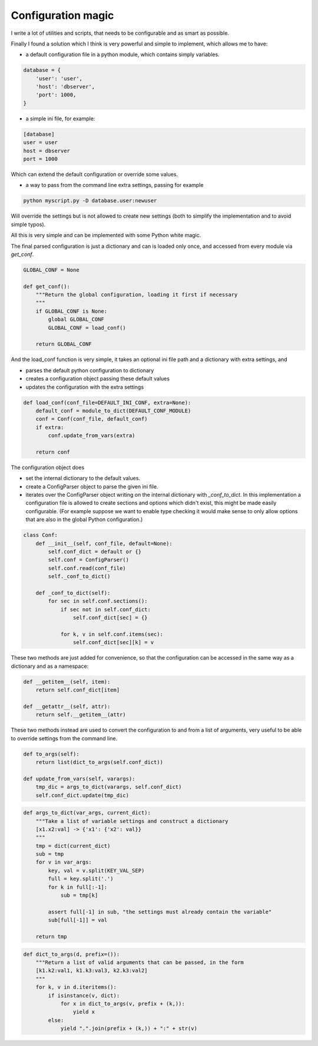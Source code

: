 Configuration magic
###################

I write a lot of utilities and scripts, that needs to be configurable and as smart as possible.

Finally I found a solution which I think is very powerful and simple to implement, which allows me to have:

- a default configuration file in a python module, which contains simply variables.

.. code:: python

   database = {
       'user': 'user',
       'host': 'dbserver',
       'port': 1000,
   }

- a simple ini file, for example:
   
.. code:: ini

   [database]
   user = user
   host = dbserver
   port = 1000


Which can extend the default configuration or override some values.

- a way to pass from the command line extra settings, passing for example
  
.. code:: bash

   python myscript.py -D database.user:newuser

Will override the settings but is not allowed to create new settings (both to simplify the implementation and to avoid simple typos).


All this is very simple and can be implemented with some Python white magic.

The final parsed configuration is just a dictionary and can is loaded only once, and accessed from every module via *get_conf*.

.. code:: python

    GLOBAL_CONF = None

    def get_conf():
        """Return the global configuration, loading it first if necessary
        """
        if GLOBAL_CONF is None:
            global GLOBAL_CONF
            GLOBAL_CONF = load_conf()
    
        return GLOBAL_CONF


And the load_conf function is very simple, it takes an optional ini file path and a dictionary with extra settings, and

- parses the default python configuration to dictionary
- creates a configuration object passing these default values
- updates the configuration with the extra settings


.. code:: python

    def load_conf(conf_file=DEFAULT_INI_CONF, extra=None):
        default_conf = module_to_dict(DEFAULT_CONF_MODULE)
        conf = Conf(conf_file, default_conf)
        if extra:
            conf.update_from_vars(extra)

        return conf


The configuration object does

- set the internal dictionary to the default values.
- create a ConfigParser object to parse the given ini file.
- iterates over the ConfigParser object writing on the internal dictionary with *_conf_to_dict*. In this implementation a configuration file is allowed to create sections and options which didn't exist, this might be made easily configurable. (For example suppose we want to enable type checking it would make sense to only allow options that are also in the global Python configuration.)

.. code:: python

    class Conf:
        def __init__(self, conf_file, default=None):
            self.conf_dict = default or {}
            self.conf = ConfigParser()
            self.conf.read(conf_file)
            self._conf_to_dict()
    
        def _conf_to_dict(self):
            for sec in self.conf.sections():
                if sec not in self.conf_dict:
                    self.conf_dict[sec] = {}
    
                for k, v in self.conf.items(sec):
                    self.conf_dict[sec][k] = v
    

These two methods are just added for convenience, so that the configuration can be accessed in the same way as a dictionary and as a namespace:

.. code:: python

        def __getitem__(self, item):
            return self.conf_dict[item]
    
        def __getattr__(self, attr):
            return self.__getitem__(attr)


These two methods instead are used to convert the configuration to and from a list of arguments, very useful to be able to override settings from the command line.

    
.. code:: python

        def to_args(self):
            return list(dict_to_args(self.conf_dict))
    
        def update_from_vars(self, varargs):
            tmp_dic = args_to_dict(varargs, self.conf_dict)
            self.conf_dict.update(tmp_dic)
    


.. code:: python
    
    def args_to_dict(var_args, current_dict):
        """Take a list of variable settings and construct a dictionary
        [x1.x2:val] -> {'x1': {'x2': val}}
        """
        tmp = dict(current_dict)
        sub = tmp
        for v in var_args:
            key, val = v.split(KEY_VAL_SEP)
            full = key.split('.')
            for k in full[:-1]:
                sub = tmp[k]
    
            assert full[-1] in sub, "the settings must already contain the variable"
            sub[full[-1]] = val
    
        return tmp


.. code:: python

    def dict_to_args(d, prefix=()):
        """Return a list of valid arguments that can be passed, in the form
        [k1.k2:val1, k1.k3:val3, k2.k3:val2]
        """
        for k, v in d.iteritems():
            if isinstance(v, dict):
                for x in dict_to_args(v, prefix + (k,)):
                    yield x
            else:
                yield ".".join(prefix + (k,)) + ":" + str(v)

